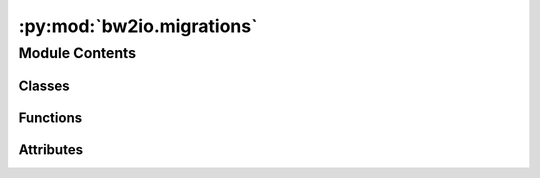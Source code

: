 :py:mod:`bw2io.migrations`
==========================

.. py:module:: bw2io.migrations


Module Contents
---------------

Classes
~~~~~~~

.. autoapisummary::

   bw2io.migrations.Migration
   bw2io.migrations._Migrations



Functions
~~~~~~~~~

.. autoapisummary::

   bw2io.migrations.create_core_migrations



Attributes
~~~~~~~~~~

.. autoapisummary::

   bw2io.migrations.migrations


.. py:class:: Migration(*args, **kwargs)

   Bases: :py:obj:`bw2data.data_store.DataStore`

   .. autoapi-inheritance-diagram:: bw2io.migrations.Migration
      :parts: 1
      :private-bases:

   A migration is a set of data that can be used to modify a database.

   Migrations are stored in the ``migrations`` directory of the project. They
   are stored as JSON files, and are registered in the ``migrations.json`` file.

   .. method:: write(data, description)

      Write migration data. Requires a description.

   .. method:: load()

      Load migration data.

   .. method:: validate()

      Validate migration data.


   .. py:property:: description


   .. py:attribute:: _metadata

      

   .. py:method:: load()


   .. py:method:: validate(*args, **kwargs)


   .. py:method:: write(data, description)

      Write migration data. Requires a description.

      :param data: Migration data.
      :type data: dict
      :param description: Description of the migration.
      :type description: str



.. py:class:: _Migrations

   Bases: :py:obj:`bw2data.serialization.SerializedDict`

   .. autoapi-inheritance-diagram:: bw2io.migrations._Migrations
      :parts: 1
      :private-bases:

   .. py:attribute:: filename
      :value: 'migrations.json'

      


.. py:function:: create_core_migrations()

   Add pre-defined core migrations data files.


.. py:data:: migrations

   

